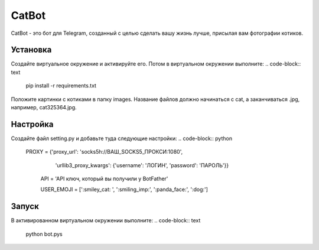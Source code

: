 CatBot
=====

CatBot - это бот для Telegram, созданный с целью сделать вашу жизнь лучше, 
присылая вам фотографии котиков.


Установка
----------

Создайте виртуальное окружение и активируйте его. Потом в виртуальном
окружении выполните:
.. code-block:: text

    pip install -r requirements.txt

Положите картинки с котиками в папку images. Название файлов должно 
начинаться с cat, а заканчиваться .jpg, например, cat325364.jpg.


Настройка
----------

Создайте файл setting.py и добавьте туда следующие настройки:
.. code-block:: python

    PROXY = {'proxy_url': 'socks5h://ВАШ_SOCKS5_ПРОКСИ:1080', 
			'urllib3_proxy_kwargs': {'username': 'ЛОГИН', 
			'password': 'ПАРОЛЬ'}}
			
	API = 'API ключ, который вы получили у BotFather'
	
	USER_EMOJI = [':smiley_cat: ', ':smiling_imp:', ':panda_face:', ':dog:']


Запуск
----------

В активированном виртуальном окружении выполните:
.. code-block:: text

    python bot.pys

